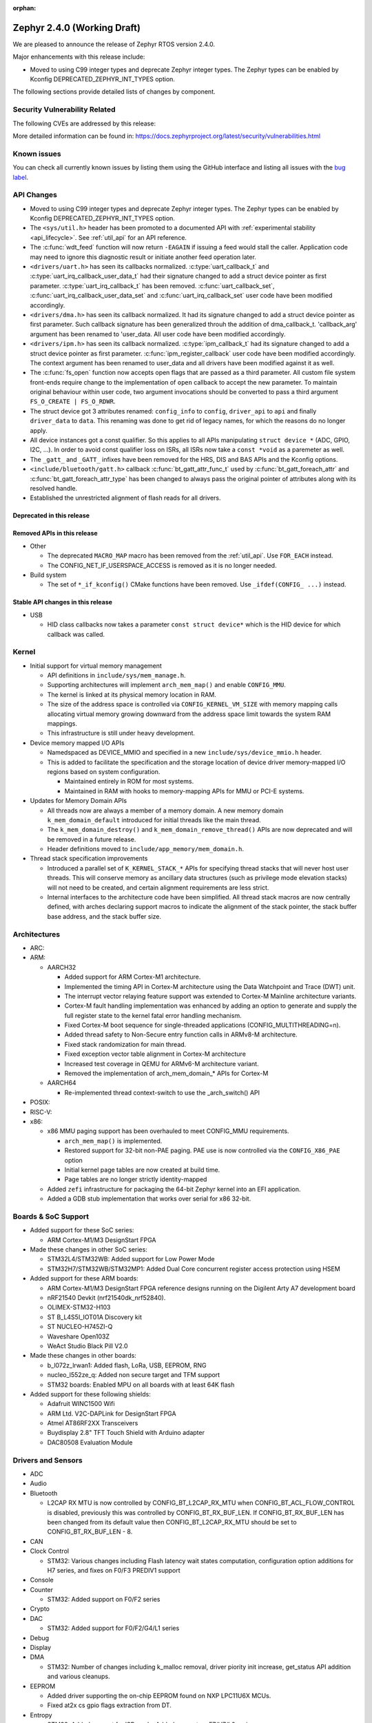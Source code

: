 :orphan:

.. _zephyr_2.4:

Zephyr 2.4.0 (Working Draft)
############################

We are pleased to announce the release of Zephyr RTOS version 2.4.0.

Major enhancements with this release include:

* Moved to using C99 integer types and deprecate Zephyr integer types.  The
  Zephyr types can be enabled by Kconfig DEPRECATED_ZEPHYR_INT_TYPES option.

The following sections provide detailed lists of changes by component.

Security Vulnerability Related
******************************

The following CVEs are addressed by this release:


More detailed information can be found in:
https://docs.zephyrproject.org/latest/security/vulnerabilities.html

Known issues
************

You can check all currently known issues by listing them using the GitHub
interface and listing all issues with the `bug label
<https://github.com/zephyrproject-rtos/zephyr/issues?q=is%3Aissue+is%3Aopen+label%3Abug>`_.


API Changes
***********

* Moved to using C99 integer types and deprecate Zephyr integer types.  The
  Zephyr types can be enabled by Kconfig DEPRECATED_ZEPHYR_INT_TYPES option.

* The ``<sys/util.h>`` header has been promoted to a documented API with
  :ref:`experimental stability <api_lifecycle>`. See :ref:`util_api` for an API
  reference.

* The :c:func:`wdt_feed` function will now return ``-EAGAIN`` if
  issuing a feed would stall the caller.  Application code may need to
  ignore this diagnostic result or initiate another feed operation
  later.

* ``<drivers/uart.h>`` has seen its callbacks normalized.
  :c:type:`uart_callback_t` and :c:type:`uart_irq_callback_user_data_t`
  had their signature changed to add a struct device pointer as first parameter.
  :c:type:`uart_irq_callback_t` has been removed. :c:func:`uart_callback_set`,
  :c:func:`uart_irq_callback_user_data_set` and :c:func:`uart_irq_callback_set`
  user code have been modified accordingly.

* ``<drivers/dma.h>`` has seen its callback normalized. It had its signature
  changed to add a struct device pointer as first parameter. Such callback
  signature has been generalized throuh the addition of dma_callback_t.
  'callback_arg' argument has been renamed to 'user_data. All user code have
  been modified accordingly.

* ``<drivers/ipm.h>`` has seen its callback normalized.
  :c:type:`ipm_callback_t` had its signature changed to add a struct device
  pointer as first parameter. :c:func:`ipm_register_callback` user code have
  been modified accordingly. The context argument has been renamed to user_data
  and all drivers have been modified against it as well.

* The :c:func:`fs_open` function now accepts open flags that are passed as
  a third parameter.
  All custom file system front-ends require change to the implementation
  of ``open`` callback to accept the new parameter.
  To maintain original behaviour within user code, two argument invocations
  should be converted to pass a third argument ``FS_O_CREATE | FS_O_RDWR``.

* The struct device got 3 attributes renamed: ``config_info`` to ``config``,
  ``driver_api`` to ``api`` and finally ``driver_data`` to ``data``.
  This renaming was done to get rid of legacy names, for which the reasons
  do no longer apply.

* All device instances got a const qualifier. So this applies to all APIs
  manipulating ``struct device *`` (ADC, GPIO, I2C, ...). In order to avoid
  const qualifier loss on ISRs, all ISRs now take a ``const *void`` as a
  paremeter as well.

* The ``_gatt_`` and ``_GATT_`` infixes have been removed for the HRS, DIS
  and BAS APIs and the Kconfig options.

* ``<include/bluetooth/gatt.h>`` callback :c:func:`bt_gatt_attr_func_t` used by
  :c:func:`bt_gatt_foreach_attr` and :c:func:`bt_gatt_foreach_attr_type` has
  been changed to always pass the original pointer of attributes along with its
  resolved handle.

* Established the unrestricted alignment of flash reads for all drivers.

Deprecated in this release
==========================


Removed APIs in this release
============================

* Other

  * The deprecated ``MACRO_MAP`` macro has been removed from the
    :ref:`util_api`. Use ``FOR_EACH`` instead.
  * The CONFIG_NET_IF_USERSPACE_ACCESS is removed as it is no longer needed.

* Build system

  * The set of ``*_if_kconfig()`` CMake functions have been removed. Use
    ``_ifdef(CONFIG_ ...)`` instead.

Stable API changes in this release
==================================

* USB

  * HID class callbacks now takes a parameter ``const struct device*`` which
    is the HID device for which callback was called.

Kernel
******

* Initial support for virtual memory management

  * API definitions in ``include/sys/mem_manage.h``.
  * Supporting architectures will implement ``arch_mem_map()`` and enable
    ``CONFIG_MMU``.
  * The kernel is linked at its physical memory location in RAM.
  * The size of the address space is controlled via ``CONFIG_KERNEL_VM_SIZE``
    with memory mapping calls allocating virtual memory growing downward
    from the address space limit towards the system RAM mappings.
  * This infrastructure is still under heavy development.

* Device memory mapped I/O APIs

  * Namedspaced as DEVICE_MMIO and specified in a new
    ``include/sys/device_mmio.h`` header.
  * This is added to facilitate the specification and the storage location of
    device driver memory-mapped I/O regions based on system configuration.

    * Maintained entirely in ROM for most systems.
    * Maintained in RAM with hooks to memory-mapping APIs for MMU or PCI-E
      systems.

* Updates for Memory Domain APIs

  * All threads now are always a member of a memory domain. A new
    memory domain ``k_mem_domain_default`` introduced for initial threads
    like the main thread.
  * The ``k_mem_domain_destroy()`` and ``k_mem_domain_remove_thread()`` APIs
    are now deprecated and will be removed in a future release.
  * Header definitions moved to ``include/app_memory/mem_domain.h``.

* Thread stack specification improvements

  * Introduced a parallel set of ``K_KERNEL_STACK_*`` APIs for specifying
    thread stacks that will never host user threads. This will conserve memory
    as ancillary data structures (such as privilege mode elevation stacks) will
    not need to be created, and certain alignment requirements are less strict.

  * Internal interfaces to the architecture code have been simplified. All
    thread stack macros are now centrally defined, with arches declaring
    support macros to indicate the alignment of the stack pointer, the
    stack buffer base address, and the stack buffer size.

Architectures
*************

* ARC:


* ARM:

  * AARCH32

    * Added support for ARM Cortex-M1 architecture.
    * Implemented the timing API in Cortex-M architecture using the Data
      Watchpoint and Trace (DWT) unit.
    * The interrupt vector relaying feature support was extended to Cortex-M
      Mainline architecture variants.
    * Cortex-M fault handling implementation was enhanced by adding an option to
      generate and supply the full register state to the kernel fatal error
      handling mechanism.
    * Fixed Cortex-M boot sequence for single-threaded applications
      (CONFIG_MULTITHREADING=n).
    * Added thread safety to Non-Secure entry function calls in ARMv8-M
      architecture.
    * Fixed stack randomization for main thread.
    * Fixed exception vector table alignment in Cortex-M architecture
    * Increased test coverage in QEMU for ARMv6-M architecture variant.
    * Removed the implementation of arch_mem_domain_* APIs for Cortex-M

  * AARCH64

    * Re-implemented thread context-switch to use the _arch_switch() API

* POSIX:


* RISC-V:


* x86:

  * x86 MMU paging support has been overhauled to meet CONFIG_MMU requirements.

    * ``arch_mem_map()`` is implemented.
    * Restored support for 32-bit non-PAE paging. PAE use is now controlled
      via the ``CONFIG_X86_PAE`` option
    * Initial kernel page tables are now created at build time.
    * Page tables are no longer strictly identity-mapped

  * Added ``zefi`` infrastructure for packaging the 64-bit Zephyr kernel into
    an EFI application.

  * Added a GDB stub implementation that works over serial for x86 32-bit.

Boards & SoC Support
********************

* Added support for these SoC series:

  * ARM Cortex-M1/M3 DesignStart FPGA

* Made these changes in other SoC series:

  * STM32L4/STM32WB: Added support for Low Power Mode
  * STM32H7/STM32WB/STM32MP1: Added Dual Core concurrent register access
    protection using HSEM

* Added support for these ARM boards:

  * ARM Cortex-M1/M3 DesignStart FPGA reference designs running on the Digilent
    Arty A7 development board
  * nRF21540 Devkit (nrf21540dk_nrf52840).
  * OLIMEX-STM32-H103
  * ST B_L4S5I_IOT01A Discovery kit
  * ST NUCLEO-H745ZI-Q
  * Waveshare Open103Z
  * WeAct Studio Black Pill V2.0

* Made these changes in other boards:

  * b_l072z_lrwan1: Added flash, LoRa, USB, EEPROM, RNG
  * nucleo_l552ze_q: Added non secure target and TFM support
  * STM32 boards: Enabled MPU on all boards with at least 64K flash

* Added support for these following shields:

  * Adafruit WINC1500 Wifi
  * ARM Ltd. V2C-DAPLink for DesignStart FPGA
  * Atmel AT86RF2XX Transceivers
  * Buydisplay 2.8" TFT Touch Shield with Arduino adapter
  * DAC80508 Evaluation Module

Drivers and Sensors
*******************

* ADC

* Audio


* Bluetooth

  * L2CAP RX MTU is now controlled by CONFIG_BT_L2CAP_RX_MTU when
    CONFIG_BT_ACL_FLOW_CONTROL is disabled, previously this was controlled
    by CONFIG_BT_RX_BUF_LEN. If CONFIG_BT_RX_BUF_LEN has been changed from its
    default value then CONFIG_BT_L2CAP_RX_MTU should be set to
    CONFIG_BT_RX_BUF_LEN - 8.

* CAN


* Clock Control

  * STM32: Various changes including Flash latency wait states computation,
    configuration option additions for H7 series, and fixes on F0/F3 PREDIV1
    support

* Console


* Counter

  * STM32: Added support on F0/F2 series

* Crypto


* DAC

  * STM32: Added support for F0/F2/G4/L1 series

* Debug


* Display


* DMA

  * STM32: Number of changes including k_malloc removal, driver piority init
    increase, get_status API addition and various cleanups.

* EEPROM

  * Added driver supporting the on-chip EEPROM found on NXP LPC11U6X MCUs.
  * Fixed at2x cs gpio flags extraction from DT.

* Entropy

  * STM32: Added support for ISR mode. Added support on F7/H7/L0 series

* ESPI


* Ethernet

  * Added VLAN support to Intel e1000 driver.
  * Added Ethernet support to stm32h7 based boards (with IT based TX)
  * Moved stm32 driver to device tree configuration
  * Added support for setting fixed configuration and read from device tree
    for ENET ETH interface and PHY in mcux driver.
  * Added support for device that do not use SMI for PHY setup in mcux driver.
  * Added support for multiport gPTP in native_posix driver. This allows gPTP
    bridging testing.
  * Fixed MAC registers in enc28j60 driver to the latest Microchip reference manual.

* Flash

  * The driver selected by ``CONFIG_SPI_FLASH_W25QXXDV`` has been
    removed as it is unmaintained and all its functionality is available
    through ``CONFIG_SPI_NOR``.  Out of tree uses should convert to the
    supported driver using the ``jedec,spi-nor`` compatible.
  * Enhanced nRF QSPI NOR flash driver (nrf_qspi_nor) so it supports unaligned read offset, read length and buffer offset.
  * Added SFDP support in spi_nor driver.
  * Fixed regression in nRF flash driver (soc_flash_nrf) with :option:`CONFIG_BT_CTLR_LOW_LAT` option.
  * Introduced NRF radio scheduler interface in nRF flash driver (soc_flash_nrf).
  * STM32: Factorized support for F0/F1/F3. Added L0 support. Various fixes.

* GPIO

  * Added driver for the Xilinx AXI GPIO IP

* Hardware Info


* I2C

  * Introduced new driver for NXP LPC11U6x SoCs.  See
    :option:`CONFIG_I2C_LPC11U6X`.

  * Introduced new driver for emulated I2C devices, where I2C operations
    are forwarded to a module that emulates responses from hardware.
    This enables testing without hardware and allows unusual conditions
    to be synthesized to test driver behavior.  See
    :option:`CONFIG_I2C_EMUL`.

  * STM32: V1: Reset i2c device on read/write error
  * STM32: V2: Added dts configurable Timing option

* I2S


* IEEE 802.15.4

  * Allow user to disable auto-start of IEEE 802.15.4 network interface.
    By default the IEEE 802.15.4 network interface is automatically started.
  * Added support for setting TX power in rf2xx driver.
  * Added Nordic 802.15.4 multiprotocol support, see :option:`CONFIG_NRF_802154_MULTIPROTOCOL_SUPPORT`.
  * Added Kconfig :option:`CONFIG_IEEE802154_VENDOR_OUI_ENABLE` option for defining OUI.

* Interrupt Controller


* IPM


* Keyboard Scan


* LED


* LED Strip


* LoRa


* Modem

  * Added option to query the IMSI and ICCID from the SIM.
  * Added support for offloaded Sierra Wireless HL7800 modem.

* PECI


* Pinmux


* PS/2


* PWM

  * STM32: Refactored using Cube LL API

* Sensor

  * Added API function ``sensor_attr_get()`` for getting a sensor's
    attribute.
  * Added support for wsen-itds Accel Sensor.


* Serial

  * Added driver for the Xilinx UART Lite IP

* SPI

  * The SPI driver subsystem has been updated to use the flags specified
    in the cs-gpios devicetree properties rather than the
    SPI_CS_ACTIVE_LOW/HIGH configuration options.  Devicetree files that
    specify 0 for this field will probably need to be updated to specify
    GPIO_ACTIVE_LOW.  SPI_CS_ACTIVE_LOW/HIGH are still used for chip
    selects that are not specified by a cs-gpios property.
  * Added driver for the Xilinx AXI Quad SPI IP
  * STM32: Various fixes around DMA mode.

* Timer


* USB

  * The usb_enable() function, which, for some samples, was invoked
    automatically on system boot up, now needs to be explicitly called
    by the application in order to enable the USB subsystem. If your
    application relies on any of the following Kconfig options, then
    it shall also enable the USB subsystem:

    * :option:`CONFIG_OPENTHREAD_NCP_SPINEL_ON_UART_ACM`
    * :option:`CONFIG_USB_DEVICE_NETWORK_ECM`
    * :option:`CONFIG_USB_DEVICE_NETWORK_EEM`
    * :option:`CONFIG_USB_DEVICE_NETWORK_RNDIS`
    * :option:`CONFIG_TRACING_BACKEND_USB`
    * :option:`CONFIG_USB_UART_CONSOLE`

* Video


* Watchdog


* WiFi

  * Added IPv6 support to Simplelink driver.
  * Added DNS offloading support to eswifi driver.
  * Fixed esp driver offload protocol parsing.
  * Fixed esp driver GPIO reset control logic.
  * Fixed eswifi driver offloading packet parsing.


Networking
**********

* The new TCP stack is enabled by default. The legacy TCP stack is not yet
  removed and can be used if needed.
* The network interface is made a kernel object. This allows better access
  control handling when usermode is enabled.
* The kernel stacks are used in network related threads to save memory when
  usermode is enabled.
* Network statistics collection can be enabled in key points of the network
  stack. This can be used to get information where time is spent in RX or TX.
* The BSD socket sendmsg() can now be used with AF_PACKET type sockets.
* Added support for enabling OpenThread reference device.
* Added support for enabling MQTT persistent sessions.
* Added "net tcp recv" command to net shell to enable TCP RX in manual testing.
* Added ObjLnk resource type support to LWM2M.
* Added userspace support to MQTT publisher, echo-server and echo-client
  sample applications.
* Added support to rejecting received and unsupported PPP options.
* Added support for select() when using socket offloading.
* Added support for IPv6 multicast packet routing.
* Added support to SOCK_DGRAM type sockets for AF_PACKET family.
* Added support for using TLS sockets when using socket offloading.
* Added additonal checks in IPv6 to ensure that multicasts are only passed to the
  upper layer if the originating interface actually joined the destination
  multicast group.
* Allow user to specify TCP port number in HTTP request.
* Allow application to initialize the network config library instead of network
  stack calling initialization at startup. This enables better control of
  network resources but requires application to call net_config_init_app()
  manually.
* Allow using wildcards in CoAP resource path description.
* Allow user to specify used network interface in net-shell ping command.
* Allow user to select a custom mbedtls library in OpenThread.
* Removed dependency to :option:`CONFIG_NET_SOCKETS_POSIX_NAMES` from offloaded
  WiFi device drivers.
* Print more gPTP status information in gptp net shell.
* Fixed the network traffic class statistics collection.
* Fixed WiFi shell when doing a scan.
* Fixed IPv6 routes when nexthop is link local address of the connected peer.
* Fixed IPv6 Router Solicitation message handling.
* Fixed BSD socket lib and set errno to EBADF if socket descriptor is invalid.
* Fixed received DNS packet parsing.
* Fixed DNS resolving by ignoring incoming queries while we are resolving a name.
* Fixed CoAP zero length option parsing.
* Fixed gPTP port numbering to start from 1.
* Fixed gPTP BMCA priority vector calculation.
* Fixed multiple interface bound socket recv() for AF_PACKET sockets.
* Fixed PPP Term-Req and Term-Ack packet length when sending them.
* Fixed PPP ipv6cp and ipcp Configure-Rej handling.
* Fixed PPP option parsing and negotiation handling.
* Fixed PPP ipcp option handling when the protocol goes down.
* Fixed PPP ipv6cp and ipcp network address removal when connection goes down.
* Added support to rejecting received and unsupported PPP options.
* Added initial support for PAP authentication in PPP.
* Fixed a race PPP when ppp_fsm_open() was called in CLOSED state.
* Fixed LWM2M FOTA socket closing.
* Fixed LWM2M block transfer retransmissions.
* Fixed LWM2M opaque data transfer in block mode.
* Fixed LWM2M Security and Server object instance matching.
* Fixed LWM2M updating lifetime on Register Update event.
* Fixed MQTT double CONNACK event notification on server reject.


Bluetooth
*********

* Host:


* BLE split software Controller:

* HCI Driver:

  * bt_hci_evt_is_prio() removed, use bt_hci_evt_get_flags() instead when
    CONFIG_BT_RECV_IS_RX_THREAD is defined and call bt_recv and bt_recv_prio
    when their flag is set, otherwise always call bt_recv().

Build and Infrastructure
************************

* Devicetree

* Support for multiple SOC and ARCH roots.
  The :ref:`SOC_ROOT <application>` and ``ARCH_ROOT`` variables used to specify
  support files for out of tree SoCs and architectures now accept multiple
  paths, separated by semicolons. As a result, the ``SOC_DIR`` Kconfig variable
  is no longer supported.

  Uses like ``source $(SOC_DIR)/<path>`` must be changed to
  ``rsource <relative>/<path>`` or similar.

* BOARD, SOC, DTS, and ARCH roots can now be specified in each module's
  :file:`zephyr/module.yml` file; see :ref:`modules_build_settings`.

Libraries / Subsystems
**********************

* Disk


* Management

  * MCUmgr:

    * Moved mcumgr into its own directory.
    * UDP port switched to using kernel stack.
    * smp: added missing socket close in error path.

  * Added support for Open Supervised Device Protocol (OSDP), see :option:`CONFIG_OSDP`.

  * updatehub:

    * Moved updatehub from lib to subsys/mgmt directory.
    * Fixed out-of-bounds access and add flash_img_init return value check.
    * Fixed getaddrinfo resource leak.


* Settings:

  * If a setting read is attempted from a channel that doesn't support reading return an error rather than faulting.
  * disallow modifying the content of a static subtree name.


* Random


* POSIX subsystem:


* Power management:

* Logging:

  * Fixed immediate logging with multiple backends.
  * Switched logging thread to use kernel stack.
  * Allow users to disable all shell backends at one using :option:`CONFIG_SHELL_LOG_BACKEND`.
  * Added Spinel protocol logging backend.
  * Fixed timestamp calculation when using NEWLIB

* LVGL

  * Library has been updated to the new major release v7.0.2.

  * It is important to note that v7 introduces multiple API changes and new
    configuration settings, so applications developed on v6 or previous versions
    will likely require some porting work. Refer to `LVGL 7 Release notes
    <https://github.com/lvgl/lvgl/releases/tag/v7.0.0>`_ for more information.

  * LVGL Kconfig option names have been aligned with LVGL. All LVGL
    configuration options ``LV_[A-Z0-9_]`` have a matching Zephyr Kconfig
    option named as ``CONFIG_LVGL_[A-Z0-9_]``.

  * LVGL Kconfig constants have been aligned with upstream suggested defaults.
    If your application relies on any of the following Kconfig defaults consider
    checking if the new values are good or they need to be adjusted:

    * :option:`CONFIG_LVGL_HOR_RES_MAX`
    * :option:`CONFIG_LVGL_VER_RES_MAX`
    * :option:`CONFIG_LVGL_DPI`
    * :option:`CONFIG_LVGL_DISP_DEF_REFR_PERIOD`
    * :option:`CONFIG_LVGL_INDEV_DEF_READ_PERIOD`
    * :option:`CONFIG_LVGL_INDEV_DEF_DRAG_THROW`
    * :option:`CONFIG_LVGL_TXT_LINE_BREAK_LONG_LEN`
    * :option:`CONFIG_LVGL_CHART_AXIS_TICK_LABEL_MAX_LEN`

  * Note that ROM usage is significantly higher on v7 for minimal
    configurations. This is in part due to new features such as the new drawing
    system. LVGL maintainers are currently investigating ways for reducing the
    library footprint when some options are not enabled, so you should wait for
    future releases if higher ROM usage is a concern for your application.


* Shell:

  * Switched to use kernel stacks.
  * Fixed select command.
  * Fixed prompting dynamic commands.


* Tracing:
  * Tracing backed API now checks if init function exists prio to calling it.

* Shell:
  * Change behavior when more than ``CONFIG_SHELL_ARGC_MAX`` arguments
  are passed.  Before 2.3 extra arguments were joined to the last  argument.
  In 2.3 extra arguments caused a fault.  Now the shell will report that the
  command cannot be processed.

* Debug:

  * Core Dump:

    * Added the ability to do core dump when fatal error is encountered.
      This allows dumping the CPU registers and memory content for offline
      debugging.
    * Cortex-M, x86, and x86-64 are supported in this release.
    * A data output backend utilizing the logging subsystem is introduced
      in this release.

HALs
****

* HALs are now moved out of the main tree as external modules and reside in
  their own standalone repositories.

Documentation
*************


Tests and Samples
*****************
  * nvs: Do full chip erase when flashing.
  * nrf: onoff_level_lighting_vnd_app: Fixed build with mcumgr.
  * drivers: flash_shell: new commands write_unaligned and write_pattern.
  * bluetooth: hci_spi: Fixed cmd_hdr and acl_hdr usage.
  * Removed zephyr nfc sample.
  * drivers: Fixed uninitialized spi_cfg in spi_fujitsu_fram sample.
  * Updated configuration for extended advertising in Bluetooth hci_uart and hci_rpmsg examples.

Issue Related Items
*******************

These GitHub issues were addressed since the previous 2.3.0 tagged
release:

